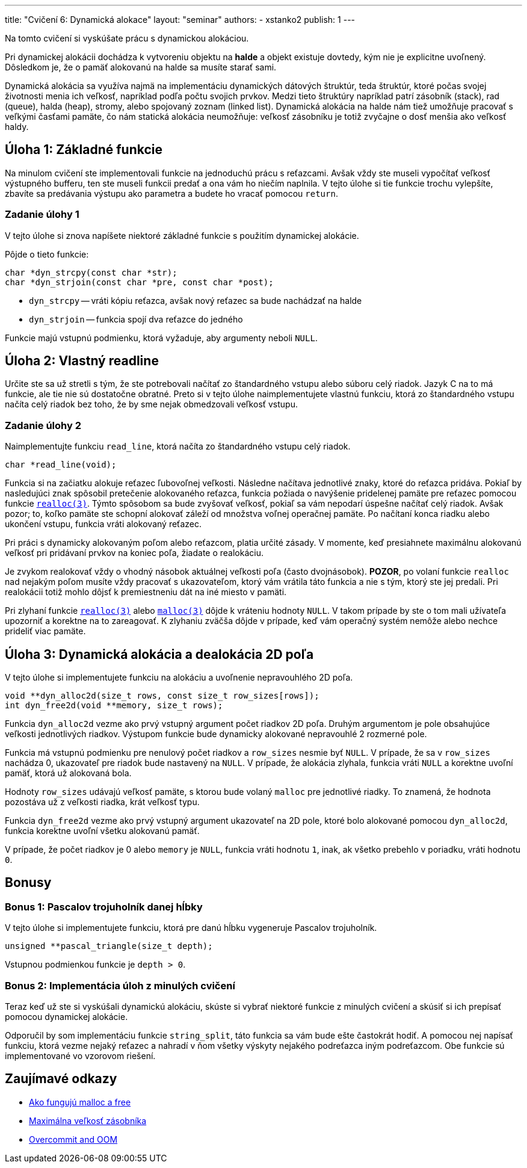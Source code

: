 ---
title: "Cvičení 6: Dynamická alokace"
layout: "seminar"
authors:
  - xstanko2
publish: 1
---

:source-highlighter: prettify
:source-language: c

Na tomto cvičení si vyskúšate prácu s dynamickou alokáciou.

Pri dynamickej alokácii dochádza k vytvoreniu objektu na *halde* a objekt 
existuje dovtedy, kým nie je explicitne uvoľnený. Dôsledkom je, že o pamäť 
alokovanú na halde sa musíte starať sami.

Dynamická alokácia sa využíva najmä na implementáciu dynamických dátových 
štruktúr, teda štruktúr, ktoré počas svojej životnosti menia ich veľkosť, 
napríklad podľa počtu svojich prvkov. 
Medzi tieto štruktúry napríklad patrí zásobník (stack), rad (queue), halda (heap), 
stromy, alebo spojovaný zoznam (linked list).
Dynamická alokácia na halde nám tiež umožňuje pracovať s veľkými časťami pamäte, 
čo nám statická alokácia neumožňuje: veľkosť zásobníku je totiž zvyčajne o dosť 
menšia ako veľkosť haldy.

== Úloha 1: Základné funkcie

Na minulom cvičení ste implementovali funkcie na jednoduchú prácu s reťazcami.
Avšak vždy ste museli vypočítať veľkosť výstupného bufferu,
ten ste museli funkcii predať a ona vám ho niečím naplnila.
V tejto úlohe si tie funkcie trochu vylepšíte, zbavíte sa predávania výstupu
ako parametra a budete ho vracať pomocou `return`.

=== Zadanie úlohy 1
V tejto úlohe si znova napíšete niektoré základné funkcie s použitím dynamickej
alokácie.

Pôjde o tieto funkcie:

[source,c]
----
char *dyn_strcpy(const char *str);
char *dyn_strjoin(const char *pre, const char *post);
----

* `dyn_strcpy` -- vráti kópiu reťazca, avšak nový reťazec sa bude nachádzať na halde
* `dyn_strjoin` -- funkcia spojí dva reťazce do jedného


Funkcie majú vstupnú podmienku, ktorá vyžaduje, aby argumenty neboli `NULL`.

== Úloha 2: Vlastný readline

Určite ste sa už stretli s tým, že ste potrebovali načítať zo štandardného vstupu
alebo súboru celý riadok. Jazyk C na to má funkcie, ale tie nie sú dostatočne obratné.
Preto si v tejto úlohe naimplementujete vlastnú funkciu, ktorá zo štandardného vstupu
načíta celý riadok bez toho, že by sme nejak obmedzovali veľkosť vstupu.

=== Zadanie úlohy 2

Naimplementujte funkciu `read_line`, ktorá načíta zo štandardného vstupu celý riadok.

[source,c]
----
char *read_line(void);
----

Funkcia si na začiatku alokuje reťazec ľubovoľnej veľkosti.
Následne načítava jednotlivé znaky, ktoré do reťazca pridáva.
Pokiaľ by nasledujúci znak spôsobil pretečenie alokovaného reťazca,
funkcia požiada o navýšenie pridelenej pamäte
pre reťazec pomocou funkcie link:http://www.cplusplus.com/reference/cstdlib/realloc/[`realloc(3)`].
Týmto spôsobom sa bude zvyšovať veľkosť, pokiaľ sa vám nepodarí úspešne načítať celý riadok.
Avšak pozor; to, koľko pamäte ste schopní alokovať záleží od množstva voľnej operačnej pamäte.
Po načítaní konca riadku alebo ukončení vstupu, funkcia vráti alokovaný reťazec.

Pri práci s dynamicky alokovaným poľom alebo reťazcom, platia určité zásady.
V momente, keď presiahnete maximálnu alokovanú veľkosť pri pridávaní prvkov na koniec poľa,
žiadate o realokáciu.

Je zvykom realokovať vždy o vhodný násobok aktuálnej veľkosti poľa (často dvojnásobok).
**POZOR**, po volaní funkcie `realloc` nad nejakým poľom musíte vždy pracovať s ukazovateľom,
ktorý vám vrátila táto funkcia a nie s tým, ktorý ste jej predali.
Pri realokácii totiž mohlo dôjsť k premiestneniu dát na iné miesto v pamäti.

Pri zlyhaní funkcie link:http://www.cplusplus.com/reference/cstdlib/realloc/[`realloc(3)`]
alebo link:http://www.cplusplus.com/reference/cstdlib/malloc/[`malloc(3)`] dôjde k vráteniu
hodnoty `NULL`.
V takom prípade by ste o tom mali užívateľa upozorniť a korektne na to zareagovať.
K zlyhaniu zväčša dôjde v prípade, keď vám operačný systém nemôže alebo nechce prideliť viac pamäte.


== Úloha 3: Dynamická alokácia a dealokácia 2D poľa

V tejto úlohe si implementujete funkciu na alokáciu a uvoľnenie nepravouhlého 2D poľa.


[source,c]
----
void **dyn_alloc2d(size_t rows, const size_t row_sizes[rows]);
int dyn_free2d(void **memory, size_t rows);
----

Funkcia `dyn_alloc2d` vezme ako prvý vstupný argument počet riadkov 2D poľa.
Druhým argumentom je pole obsahujúce veľkosti jednotlivých riadkov.
Výstupom funkcie bude dynamicky alokované nepravouhlé 2 rozmerné pole.

Funkcia má vstupnú podmienku pre nenulový počet riadkov a `row_sizes` nesmie byť `NULL`.
V prípade, že sa v `row_sizes` nachádza 0, ukazovateľ pre riadok bude nastavený na `NULL`.
V prípade, že alokácia zlyhala, funkcia vráti `NULL` a korektne uvoľní pamäť,
ktorá už alokovaná bola.


Hodnoty `row_sizes` udávajú veľkosť pamäte, s ktorou bude volaný `malloc`
pre jednotlivé riadky. To znamená, že hodnota pozostáva už z veľkosti riadka,
krát veľkosť typu.


Funkcia `dyn_free2d` vezme ako prvý vstupný argument ukazovateľ na 2D pole,
ktoré bolo alokované pomocou `dyn_alloc2d`, funkcia korektne uvoľní všetku alokovanú pamäť.

V prípade, že počet riadkov je 0 alebo `memory` je `NULL`, funkcia vráti hodnotu `1`,
inak, ak všetko prebehlo v poriadku, vráti hodnotu `0`.

== Bonusy

=== Bonus 1: Pascalov trojuholník danej hĺbky

V tejto úlohe si implementujete funkciu, ktorá pre danú hĺbku vygeneruje Pascalov trojuholník.

[source,c]
----
unsigned **pascal_triangle(size_t depth);
----

Vstupnou podmienkou funkcie je `depth > 0`.


=== Bonus 2: Implementácia úloh z minulých cvičení

Teraz keď už ste si vyskúšali dynamickú alokáciu, skúste si vybrať niektoré funkcie
z minulých cvičení a skúsiť si ich prepísať pomocou dynamickej alokácie.

Odporučil by som implementáciu funkcie `string_split`, táto funkcia sa vám bude ešte častokrát hodiť.
A pomocou nej napísať funkciu, ktorá vezme nejaký reťazec a nahradí v ňom všetky
výskyty nejakého podreťazca iným podreťazcom.
Obe funkcie sú implementované vo vzorovom riešení.

== Zaujímavé odkazy

* link:http://stackoverflow.com/questions/1119134/how-do-malloc-and-free-work[Ako fungujú malloc a free]
* link:http://stackoverflow.com/questions/1825964/c-c-maximum-stack-size-of-program[Maximálna veľkosť zásobníka]
* link:http://www.win.tue.nl/~aeb/linux/lk/lk-9.html#ss9.6[Overcommit and OOM]
